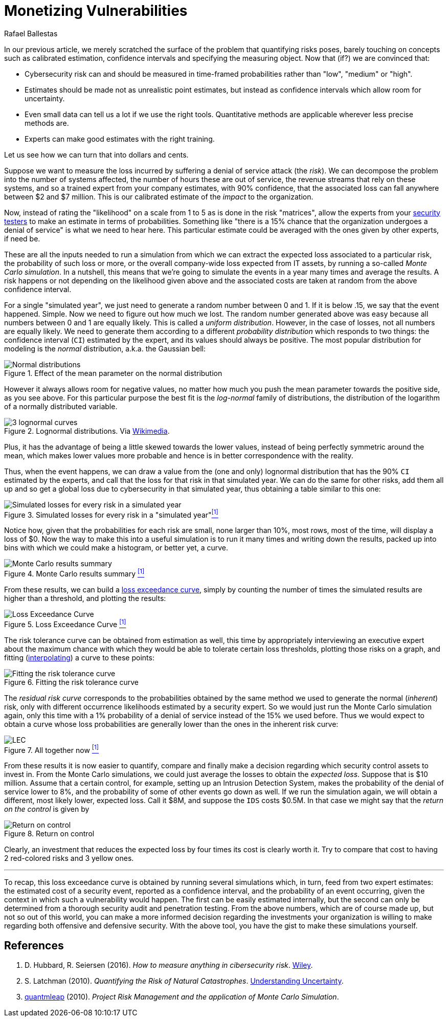 :slug: monetizing-vulnerabilities/
:date: 2019-02-19
:subtitle: From probabilites to dollars and cents
:category: philosophy
:tags: business, ethical-hacking, risk
:image: https://res.cloudinary.com/fluid-attacks/image/upload/v1620330938/blog/monetizing-vulnerabilities/cover_d77gqi.webp
:alt: Numbers notes on Unsplash: https://unsplash.com/photos/aG-pvyMsbis
:description: Here we work using calibrated estimates to run a Monte Carlo simulation to obtain the expected losses and the loss exceedance curve for different scenarios.
:keywords: Risk, Probability, Impact, Measure, Quantify, Security, Ethical Hacking, Pentesting
:author: Rafael Ballestas
:writer: raballestasr
:name: Rafael Ballestas
:about1: Mathematician
:about2: with an itch for CS
:source: https://unsplash.com/photos/aG-pvyMsbis

= Monetizing Vulnerabilities

In our previous article,
we merely scratched the surface of the problem
that quantifying risks poses,
barely touching on concepts such as
calibrated estimation,
confidence intervals and
specifying the measuring object.
Now that (if?) we are convinced that:

* Cybersecurity risk can and should be measured in time-framed probabilities
rather than "low", "medium" or "high".
* Estimates should be made not as unrealistic point estimates, but instead as
confidence intervals which allow room for uncertainty.
* Even small data can tell us a lot if we use the right tools.
Quantitative methods are applicable wherever less precise methods are.
* Experts can make good estimates with the right training.

Let us see how we can turn that into dollars and cents.

Suppose we want to measure the loss incurred
by suffering a denial of service attack (the _risk_).
We can decompose the problem into the number of systems affected,
the number of hours these are out of service,
the revenue streams that rely on these systems,
and so a trained expert from your company estimates,
with 90% confidence, that the associated loss
can fall anywhere between $2 and $7 million.
This is our calibrated estimate of the _impact_ to the organization.

Now, instead of rating the "likelihood" on a scale from 1 to 5
as is done in the risk "matrices",
allow the experts from your [inner]#link:../../[security testers]#
to make an estimate in terms of probabilities.
Something like "there is a 15% chance that the organization
undergoes a denial of service" is what we need to hear here.
This particular estimate could be averaged with
the ones given by other experts, if need be.

These are all the inputs needed to run a simulation from which
we can extract the expected loss associated to a particular risk,
the probability of such loss or more,
or the overall company-wide loss expected from IT assets,
by running a so-called _Monte Carlo simulation_.
In a nutshell,
this means that we're going to simulate the events in a year
many times and average the results.
A risk happens or not depending on the likelihood given above
and the associated costs are taken at random from the
above confidence interval.

For a single "simulated year",
we just need to generate a random number between 0 and 1.
If it is below .15, we say that the event happened. Simple.
Now we need to figure out how much we lost.
The random number generated above was easy because all
numbers between 0 and 1 are equally likely.
This is called a _uniform distribution_.
However, in the case of losses, not all numbers are equally likely.
We need to generate them according to a different
_probability distribution_ which responds to two things:
the confidence interval (`CI`) estimated by the expert,
and its values should always be positive.
The most popular distribution for modeling is
the _normal_ distribution, a.k.a. the Gaussian bell:

.Effect of the mean parameter on the normal distribution
image::https://res.cloudinary.com/fluid-attacks/image/upload/v1620330937/blog/monetizing-vulnerabilities/normal-distribution_m8ucds.webp[Normal distributions]

However it always allows room for negative values,
no matter how much you push the mean parameter
towards the positive side, as you see above.
For this particular purpose the best fit
is the _log-normal_ family of distributions,
the distribution of the logarithm of a normally distributed variable.

.Lognormal distributions. Via link:https://commons.wikimedia.org/wiki/File:PDF-log_normal_distributions.svg[Wikimedia].
image::https://res.cloudinary.com/fluid-attacks/image/upload/v1620330935/blog/monetizing-vulnerabilities/lognormal-curves_yscml3.webp[3 lognormal curves]

Plus, it has the advantage of being a little skewed
towards the lower values,
instead of being perfectly symmetric around the mean,
which makes lower values more probable and
hence is in better correspondence with the reality.

Thus, when the event happens, we can draw a value
from the (one and only) lognormal distribution
that has the 90% `CI` estimated by the experts,
and call that the loss for that risk in that simulated year.
We can do the same for other risks, add them all up
and so get a global loss due to cybersecurity in that simulated year,
thus obtaining a table similar to this one:

// to be changed into a native table
.Simulated losses for every risk in a "simulated year"<<r1, ^[1]^>>
image::https://res.cloudinary.com/fluid-attacks/image/upload/v1620330936/blog/monetizing-vulnerabilities/loss-risks-table_rvmog1.webp[Simulated losses for every risk in a simulated year]

Notice how, given that the probabilities for each risk are small,
none larger than 10%, most rows, most of the time,
will display a loss of $0.
Now the way to make this into a useful simulation is
to run it many times and writing down the results,
packed up into bins with which we could make a histogram,
or better yet, a curve.

.Monte Carlo results summary <<r1, ^[1]^>>
image::https://res.cloudinary.com/fluid-attacks/image/upload/v1620330936/blog/monetizing-vulnerabilities/mc-results-hist_gmojok.webp[Monte Carlo results summary]

From these results, we can build a
[inner]#link:../quantifying-risk/[loss exceedance curve]#,
simply by counting the number of times the simulated results
are higher than a threshold, and plotting the results:

[[lec-simple]]
.Loss Exceedance Curve <<r1, ^[1]^>>
image::https://res.cloudinary.com/fluid-attacks/image/upload/v1620330935/blog/monetizing-vulnerabilities/simple-lec_troyzh.webp[Loss Exceedance Curve]

The risk tolerance curve can be obtained from estimation as well,
this time by appropriately interviewing an executive expert
about the maximum chance with which they would be able
to tolerate certain loss thresholds,
plotting those risks on a graph,
and fitting
(link:https://en.wikipedia.org/wiki/Interpolation[interpolating])
a curve to these points:

.Fitting the risk tolerance curve
image::https://res.cloudinary.com/fluid-attacks/image/upload/v1620330937/blog/monetizing-vulnerabilities/gen-risk-tolerance_tdklv7.webp[Fitting the risk tolerance curve]

The _residual risk curve_ corresponds to the probabilities
obtained by the same method we used to generate the normal (_inherent_) risk,
only with different occurrence likelihoods
estimated by a security expert.
So we would just run the Monte Carlo simulation again,
only this time with a 1% probability of a denial of service
instead of the 15% we used before.
Thus we would expect to obtain a curve whose
loss probabilities are generally lower than
the ones in the inherent risk curve:

[[lec-all]]
.All together now <<r1, ^[1]^>>
image::https://res.cloudinary.com/fluid-attacks/image/upload/v1620330975/blog/quantifying-risk/loss-excedance-curve_qmxpph.webp[LEC, tolerance and residual plots]


From these results it is now easier
to quantify, compare and finally make a decision regarding
which security control assets to invest in.
From the Monte Carlo simulations,
we could just average the losses to obtain
the _expected loss_.
Suppose that is $10 million.
Assume that a certain control, for example,
setting up an Intrusion Detection System,
makes the probability of the denial of service
lower to 8%, and the probability of some of other events go down as well.
If we run the simulation again,
we will obtain a different, most likely lower, expected loss.
Call it $8M, and suppose the `IDS` costs $0.5M.
In that case we might say that the _return on the control_ is given by

.Return on control
image::https://res.cloudinary.com/fluid-attacks/image/upload/v1620330936/blog/monetizing-vulnerabilities/roc_qfbvd2.webp["Return on control"]

Clearly, an investment that reduces the expected loss
by four times its cost is clearly worth it.
Try to compare that cost to having 2 red-colored risks and 3 yellow ones.

''''

To recap, this loss exceedance curve is obtained by
running several simulations which, in turn,
feed from two expert estimates:
the estimated cost of a security event, reported as a confidence interval,
and the probability of an event occurring,
given the context in which such a vulnerability would happen.
The first can be easily estimated internally,
but the second can only be determined from a
thorough security audit and penetration testing.
From the above numbers, which are of course made up,
but not so out of this world,
you can make a more informed decision regarding
the investments your organization is willing to make
regarding both offensive and defensive security.
With the above tool, you have the gist to make
these simulations yourself.


== References

. [[r1]] D. Hubbard, R. Seiersen (2016).
_How to measure anything in cibersecurity risk_.
link:https://www.howtomeasureanything.com/[Wiley].

. [[r2]] S. Latchman (2010). _Quantifying the Risk of Natural Catastrophes_.
link:https://understandinguncertainty.org/node/622[Understanding Uncertainty].

. [[r3]] link:http://quantmleap.com/blog/2010/07/project-risk-management-and-the-application-of-monte-carlo-simulation/[quantmleap] (2010).
_Project Risk Management and the application of Monte Carlo Simulation_.
